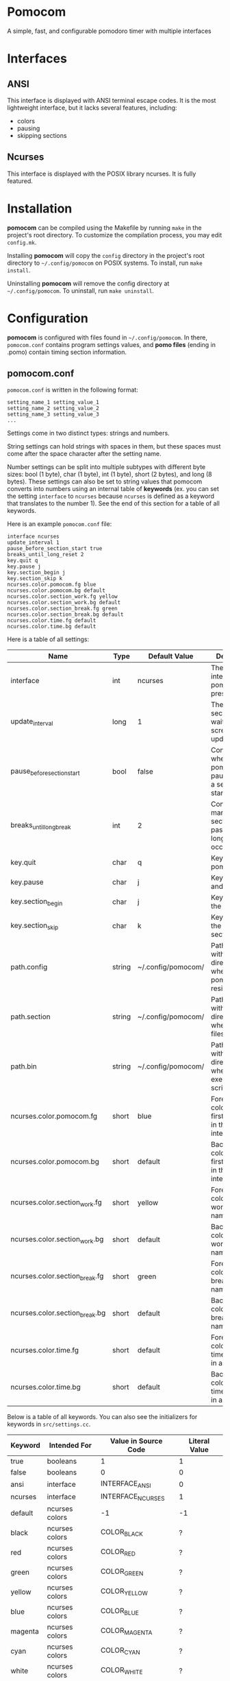 * Pomocom
A simple, fast, and configurable pomodoro timer with multiple interfaces

[[./doc/ncurses.png]]

* Interfaces
** ANSI
This interface is displayed with ANSI terminal escape codes. It is the most lightweight interface, but it lacks several features, including:
- colors
- pausing
- skipping sections
  
** Ncurses
This interface is displayed with the POSIX library ncurses. It is fully featured.

* Installation
*pomocom* can be compiled using the Makefile by running =make= in the project's root directory. To customize the compilation process, you may edit =config.mk=.

Installing *pomocom* will copy the =config= directory in the project's root directory to =~/.config/pomocom= on POSIX systems. To install, run =make install=.

Uninstalling *pomocom* will remove the config directory at =~/.config/pomocom=. To uninstall, run =make uninstall=.

* Configuration
*pomocom* is configured with files found in =~/.config/pomocom=. In there, =pomocom.conf= contains program settings values, and *pomo files* (ending in .pomo) contain timing section information.

** pomocom.conf
=pomocom.conf= is written in the following format:
#+begin_src
  setting_name_1 setting_value_1
  setting_name_2 setting_value_2
  setting_name_3 setting_value_3
  ...
#+end_src
Settings come in two distinct types: strings and numbers.

String settings can hold strings with spaces in them, but these spaces must come after the space character after the setting name.

Number settings can be split into multiple subtypes with different byte sizes: bool (1 byte), char (1 byte), int (1 byte), short (2 bytes), and long (8 bytes). These settings can also be set to string values that pomocom converts into numbers using an internal table of *keywords* (ex. you can set the setting =interface= to =ncurses= because =ncurses= is defined as a keyword that translates to the number 1). See the end of this section for a table of all keywords.

Here is an example =pomocom.conf= file:
#+begin_src
  interface ncurses
  update_interval 1
  pause_before_section_start true
  breaks_until_long_reset 2
  key.quit q
  key.pause j
  key.section_begin j
  key.section_skip k
  ncurses.color.pomocom.fg blue
  ncurses.color.pomocom.bg default
  ncurses.color.section_work.fg yellow
  ncurses.color.section_work.bg default
  ncurses.color.section_break.fg green
  ncurses.color.section_break.bg default
  ncurses.color.time.fg default
  ncurses.color.time.bg default
#+end_src

Here is a table of all settings:
| Name                           | Type   | Default Value      | Description                                                           |
|--------------------------------+--------+--------------------+-----------------------------------------------------------------------|
| interface                      | int    | ncurses            | The type of interface pomocom will present                            |
| update_interval                | long   | 1                  | The # of seconds to wait between screen updates                       |
| pause_before_section_start     | bool   | false              | Controls whether or not pomocom pauses before a section starts        |
| breaks_until_long_break        | int    | 2                  | Controls how many break sections must pass before a long break occurs |
| key.quit                       | char   | q                  | Key to quit pomocom                                                   |
| key.pause                      | char   | j                  | Key to pause and unpause                                              |
| key.section_begin              | char   | j                  | Key to begin the section                                              |
| key.section_skip               | char   | k                  | Key to skip to the next section                                       |
| path.config                    | string | ~/.config/pomocom/ | Path (ending with /) to the directory where pomocom.conf resides      |
| path.section                   | string | ~/.config/pomocom/ | Path (ending with /) to the directory where pomo files reside         |
| path.bin                       | string | ~/.config/pomocom/ | Path (ending with /) to the directory where executable scripts reside |
| ncurses.color.pomocom.fg       | short  | blue               | Foreground color for the first line of text in the ncurses interface  |
| ncurses.color.pomocom.bg       | short  | default            | Background color for the first line of text in the ncurses interface  |
| ncurses.color.section_work.fg  | short  | yellow             | Foreground color for the work section name                            |
| ncurses.color.section_work.bg  | short  | default            | Background color for the work section name                            |
| ncurses.color.section_break.fg | short  | green              | Foreground color for the break section names                          |
| ncurses.color.section_break.bg | short  | default            | Background color for the break section names                          |
| ncurses.color.time.fg          | short  | default            | Foreground color for the time remaining in a section                  |
| ncurses.color.time.bg          | short  | default            | Background color for the time remaining in a section                  |

Below is a table of all keywords. You can also see the initializers for keywords in =src/settings.cc=.
| Keyword | Intended For   | Value in Source Code | Literal Value |
|---------+----------------+----------------------+---------------|
| true    | booleans       | 1                    | 1             |
| false   | booleans       | 0                    | 0             |
| ansi    | interface      | INTERFACE_ANSI       | 0             |
| ncurses | interface      | INTERFACE_NCURSES    | 1             |
| default | ncurses colors | -1                   | -1            |
| black   | ncurses colors | COLOR_BLACK          | ?             |
| red     | ncurses colors | COLOR_RED            | ?             |
| green   | ncurses colors | COLOR_GREEN          | ?             |
| yellow  | ncurses colors | COLOR_YELLOW         | ?             |
| blue    | ncurses colors | COLOR_BLUE           | ?             |
| magenta | ncurses colors | COLOR_MAGENTA        | ?             |
| cyan    | ncurses colors | COLOR_CYAN           | ?             |
| white   | ncurses colors | COLOR_WHITE          | ?             |

** Pomo Files
Pomo files are written in the following format:
#+begin_src
  (name of work section)
  (optional +)(command to run when the section is over)
  (section duration in minutes)m(section duration in seconds)s

  (name of break section)
  (optional +)(command to run when the section is over)
  (section duration in minutes)m(section duration in seconds)s

  (name of long break section)
  (optional +)(command to run when the section is over)
  (section duration in minutes)m(section duration in seconds)s
  
#+end_src

If the section command is prefixed with =+=, the command will be prefixed with the path contained in the setting =paths.bin= (set by default to =~/.config/pomocom/=). This is used so that you can easily execute files in a directory meant for pomocom scripts without needing to add this directory to your =$PATH=.

Here is an example pomo file:
#+begin_src
  work time
  +msg.sh snare "work time"
  25m0s

  break time
  +msg.sh square "break time"
  5m0s

  long break time
  +msg.sh square "break time"
  15m0s

#+end_src

* Usage

** Command Line Arguments
When *pomocom* is run with no command line arguments, the pomo file =standard.pomo= in the program's config directory is read.

If present, the second command line argument is used to fetch the pomo file to read. The path of this file will be the entirety of the second argument prefixed with the setting =paths.section= (set by default to =~/.config/pomocom/=) suffixed with =.pomo=. If the second argument starts with =./=, the pomo file will be searched for in the working directory.

** Default Controls
These are not available in the ANSI interface.

- j :: Begin the timing section, pause, and unpause
- k :: Skip the section
- q :: Quit
